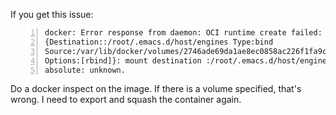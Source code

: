 If you get this issue:

#+BEGIN_SRC text -n :async :results verbatim code
  docker: Error response from daemon: OCI runtime create failed: invalid mount
  {Destination::/root/.emacs.d/host/engines Type:bind
  Source:/var/lib/docker/volumes/2746ade69da1ae8ec0858ac226f1fa9cc5d3e0f847d9545ddba0b15a01dc9652/_data
  Options:[rbind]}: mount destination :/root/.emacs.d/host/engines not
  absolute: unknown.
#+END_SRC

Do a docker inspect on the image.
If there is a volume specified, that's wrong.
I need to export and squash the container again.